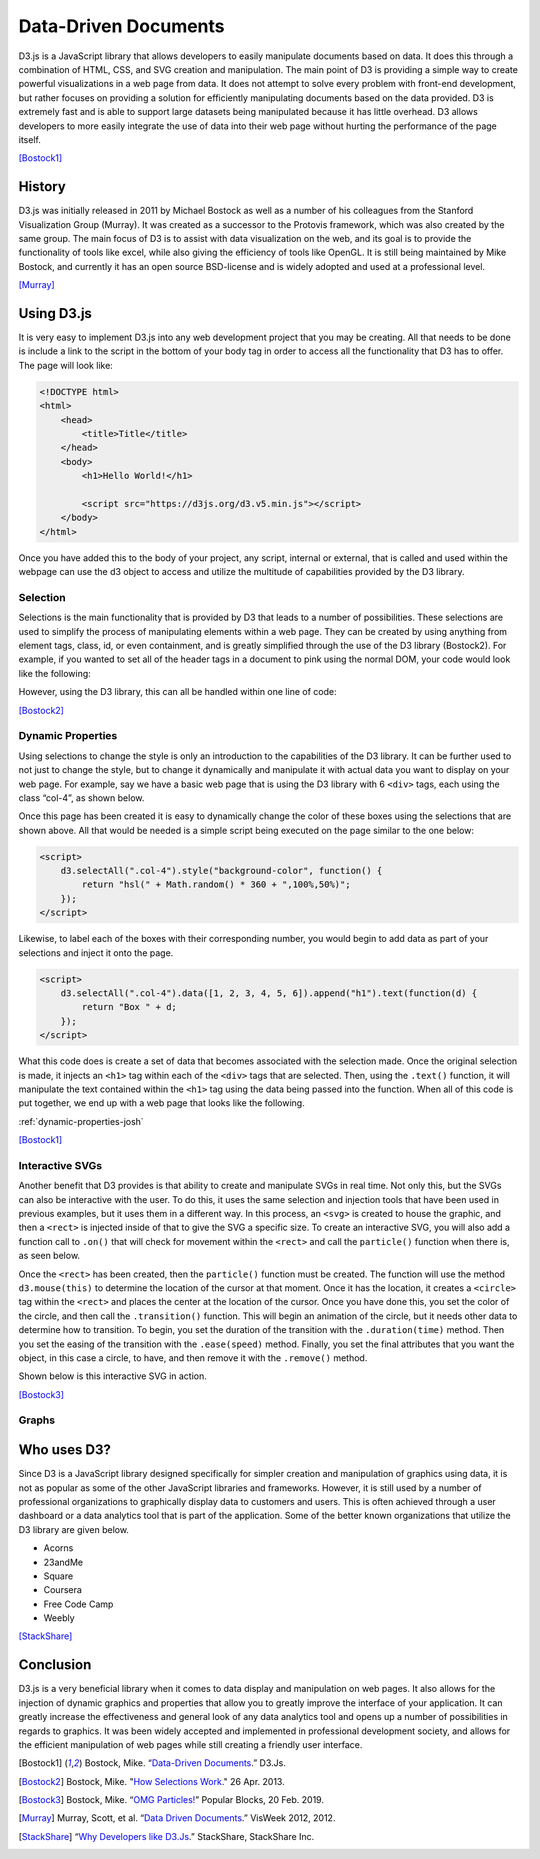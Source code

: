 Data-Driven Documents
=====================

D3.js is a JavaScript library that allows developers to easily manipulate
documents based on data. It does this through a combination of HTML, CSS, and
SVG creation and manipulation. The main point of D3 is providing a simple way to
create powerful visualizations in a web page from data. It does not attempt to
solve every problem with front-end development, but rather focuses on providing
a solution for efficiently manipulating documents based on the data provided. D3
is extremely fast and is able to support large datasets being manipulated
because it has little overhead. D3 allows developers to more easily integrate
the use of data into their web page without hurting the performance of the page
itself.

[Bostock1]_

History
-------

D3.js was initially released in 2011 by Michael Bostock as well as a number of
his colleagues from the Stanford Visualization Group (Murray). It was created as
a successor to the Protovis framework, which was also created by the same group.
The main focus of D3 is to assist with data visualization on the web, and its
goal is to provide the functionality of tools like excel, while also giving the
efficiency of tools like OpenGL. It is still being maintained by Mike Bostock,
and currently it has an open source BSD-license and is widely adopted and used
at a professional level.

[Murray]_

Using D3.js
-----------

It is very easy to implement D3.js into any web development project that you may
be creating. All that needs to be done is include a link to the script in the
bottom of your body tag in order to access all the functionality that D3 has to
offer. The page will look like:

.. code-block:: html

    <!DOCTYPE html>
    <html>
        <head>
            <title>Title</title>
        </head>
        <body>
            <h1>Hello World!</h1>

            <script src="https://d3js.org/d3.v5.min.js"></script>
        </body>
    </html>

Once you have added this to the body of your project, any script, internal or
external, that is called and used within the webpage can use the d3 object to
access and utilize the multitude of capabilities provided by the D3 library.

Selection
~~~~~~~~~

Selections is the main functionality that is provided by D3 that leads to a
number of possibilities. These selections are used to simplify the process of
manipulating elements within a web page. They can be created by using anything
from element tags, class, id, or even containment, and is greatly simplified
through the use of the D3 library (Bostock2). For example, if you wanted to set
all of the header tags in a document to pink using the normal DOM, your code
would look like the following:

.. code-block:: javascript
    :Caption: DOM pink headers

    var headers = document.getElementsByTagName("h1");
    for(var i = 0; i < headers.length; i++) {
        var header = headers.item(i);
        header.style.setProperty("color", "pink", null);
    }

However, using the D3 library, this can all be handled within one line of code:

.. code-block:: javascript
    :Caption: D3 pink headers

    d3.selectAll("p").style("color", "pink");

[Bostock2]_

Dynamic Properties
~~~~~~~~~~~~~~~~~~

Using selections to change the style is only an introduction to the capabilities
of the D3 library. It can be further used to not just to change the style, but
to change it dynamically and manipulate it with actual data you want to display
on your web page. For example, say we have a basic web page that is
using the D3 library with 6 ``<div>`` tags, each using the class “col-4”, as
shown below.

.. code-block:: html
   :linenos:

    <!DOCTYPE html>
    <html>
        <head>
            <title>Selection</title>
            <link rel="stylesheet" href="https://maxcdn.bootstrapcdn.com/bootstrap/4.0.0/css/bootstrap.min.css" integrity="sha384-Gn5384xqQ1aoWXA+058RXPxPg6fy4IWvTNh0E263XmFcJlSAwiGgFAW/dAiS6JXm" crossorigin="anonymous">
        </head>
        <body>
            <div class="container-flex">
                <div class="row" style="height:300px">
                    <div class="col-4"></div>
                    <div class="col-4"></div>
                    <div class="col-4"></div>
                </div>
                <div class="row" style="height:300px">
                    <div class="col-4"></div>
                    <div class="col-4"></div>
                    <div class="col-4"></div>
                </div>
            </div>

            <script src="https://d3js.org/d3.v5.min.js"></script>
        </body>
    </html>

Once this page has been created it is easy to dynamically change the color of
these boxes using the selections that are shown above. All that would be needed
is a simple script being executed on the page similar to the one below:

.. code-block:: html

    <script>
        d3.selectAll(".col-4").style("background-color", function() {
            return "hsl(" + Math.random() * 360 + ",100%,50%)";
        });
    </script>

Likewise, to label each of the boxes with their corresponding number, you would
begin to add data as part of your selections and inject it onto the page.

.. code-block:: html

    <script>
        d3.selectAll(".col-4").data([1, 2, 3, 4, 5, 6]).append("h1").text(function(d) {
            return "Box " + d;
        });
    </script>

What this code does is create a set of data that becomes associated with the
selection made. Once the original selection is made, it injects an ``<h1>`` tag
within each of the ``<div>`` tags that are selected. Then, using the ``.text()``
function, it will manipulate the text contained within the ``<h1>`` tag using
the data being passed into the function. When all of this code is put together,
we end up with a web page that looks like the following.

:ref:`dynamic-properties-josh`

[Bostock1]_

Interactive SVGs
~~~~~~~~~~~~~~~~

Another benefit that D3 provides is that ability to create and manipulate SVGs
in real time. Not only this, but the SVGs can also be interactive with the user.
To do this, it uses the same selection and injection tools that have been used
in previous examples, but it uses them in a different way. In this process,
an ``<svg>`` is created to house the graphic, and then a ``<rect>`` is injected
inside of that to give the SVG a specific size. To create an interactive SVG,
you will also add a function call to ``.on()`` that will check for movement
within the ``<rect>`` and call the ``particle()`` function when there is, as
seen below.

.. code-block:: javascript
    :Caption: Creating an interactive SVG

    var width = innerWidth, height = 500;

    var svg = d3.select("#interactive-svg").append("svg")
        .attr("width", width)
        .attr("height", height);

    svg.append("rect")
        .attr("width", width)
        .attr("height", height)
        .on("ontouchstart" in document ? "touchmove" : "mousemove", particle);

Once the ``<rect>`` has been created, then the ``particle()`` function must be
created. The function will use the method ``d3.mouse(this)`` to determine the
location of the cursor at that moment. Once it has the location, it creates a
``<circle>`` tag within the ``<rect>`` and places the center at the location of
the cursor. Once you have done this, you set the color of the circle, and then
call the ``.transition()`` function. This will begin an animation of the circle,
but it needs other data to determine how to transition. To begin, you set the
duration of the transition with the ``.duration(time)`` method. Then you set the
easing of the transition with the ``.ease(speed)`` method. Finally, you set the
final attributes that you want the object, in this case a circle, to have, and
then remove it with the ``.remove()`` method.

.. code-block:: javascript
    :Caption: Dynamically creating circles

    function particle() {
        var m = d3.mouse(this);

        svg.insert("circle", "rect")
            .attr("cx", m[0])
            .attr("cy", m[1])
            .attr("r", 1e-6)
            .style("stroke", function () {
                return "hsl(" + Math.random() * 360 + ",100%,50%)";
            })
            .style("stroke-opacity", 1)
            .transition()
            .duration(2000)
            .ease(Math.sqrt)
            .attr("r", 100)
            .style("stroke-opacity", 1e-6)
            .remove();

        d3.event.preventDefault();
    }

Shown below is this interactive SVG in action.

.. raw:: html

    <style type="text/css">
        rect {
            fill: none;
            pointer-events: all;
        }

        svg {
            border-style: solid;
            border-width: 3px;
            border-color: black;
        }

        circle {
            fill: none;
            stroke-width: 2.5px;
        }
    </style>

    <div id="interactive-svg"></div>

    <script src="https://d3js.org/d3.v5.min.js"></script>
    <script>
        var width = 700, height = 500;

        var svg = d3.select("#interactive-svg").append("svg")
            .attr("width", width)
            .attr("height", height);

        svg.append("rect")
            .attr("width", width)
            .attr("height", height)
            .on("ontouchstart" in document ? "touchmove" : "mousemove", particle);

        function particle() {
            var m = d3.mouse(this);

            svg.insert("circle", "rect")
                .attr("cx", m[0])
                .attr("cy", m[1])
                .attr("r", 1e-6)
                .style("stroke", function () {
                    return "hsl(" + Math.random() * 360 + ",100%,50%)";
                })
                .style("stroke-opacity", 1)
                .transition()
                .duration(2000)
                .ease(Math.sqrt)
                .attr("r", 100)
                .style("stroke-opacity", 1e-6)
                .remove();

            d3.event.preventDefault();
        }
    </script>

[Bostock3]_

Graphs
~~~~~~

Who uses D3?
------------

Since D3 is a JavaScript library designed specifically for simpler creation
and manipulation of graphics using data, it is not as popular as some of the
other JavaScript libraries and frameworks. However, it is still used by a number
of professional organizations to graphically display data to customers and
users. This is often achieved through a user dashboard or a data analytics tool
that is part of the application. Some of the better known organizations that
utilize the D3 library are given below.

* Acorns
* 23andMe
* Square
* Coursera
* Free Code Camp
* Weebly

[StackShare]_

Conclusion
----------

D3.js is a very beneficial library when it comes to data display and
manipulation on web pages. It also allows for the injection of dynamic graphics
and properties that allow you to greatly improve the interface of your
application. It can greatly increase the effectiveness and general look of any
data analytics tool and opens up a number of possibilities in regards to
graphics. It was been widely accepted and implemented in professional
development society, and allows for the efficient manipulation of web pages
while still creating a friendly user interface.

.. [Bostock1] Bostock, Mike. “`Data-Driven Documents <https://d3js.org/>`_.” D3.Js.

.. [Bostock2] Bostock, Mike. "`How Selections Work <https://bost.ocks.org/mike/selection>`_." 26 Apr. 2013.

.. [Bostock3] Bostock, Mike. “`OMG Particles! <https://bl.ocks.org/mbostock/1062544>`_” Popular Blocks, 20 Feb. 2019.

.. [Murray] Murray, Scott, et al. “`Data Driven Documents <http://www.jeromecukier.net/presentations/d3-tutorial/S01%20-%20introduction.pdf>`_.” VisWeek 2012, 2012.

.. [StackShare] “`Why Developers like D3.Js <stackshare.io/d3/in-stacks#/>`_.” StackShare, StackShare Inc.

